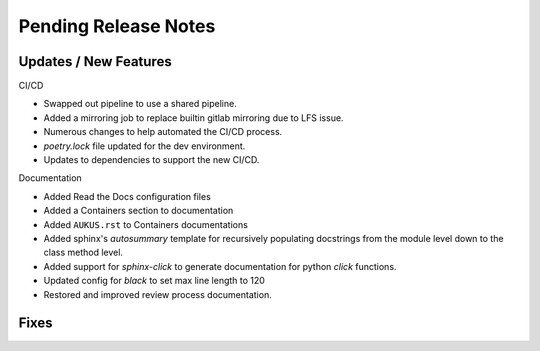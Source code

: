 Pending Release Notes
=====================

Updates / New Features
----------------------

CI/CD

* Swapped out pipeline to use a shared pipeline.

* Added a mirroring job to replace builtin gitlab mirroring due to LFS issue.

* Numerous changes to help automated the CI/CD process.

* `poetry.lock` file updated for the dev environment.

* Updates to dependencies to support the new CI/CD.

Documentation

* Added Read the Docs configuration files

* Added a Containers section to documentation

* Added ``AUKUS.rst`` to Containers documentations

* Added sphinx's `autosummary` template for recursively populating
  docstrings from the module level down to the class method level.

* Added support for `sphinx-click` to generate documentation for python
  `click` functions.

* Updated config for `black` to set max line length to 120

* Restored and improved review process documentation.

Fixes
-----
